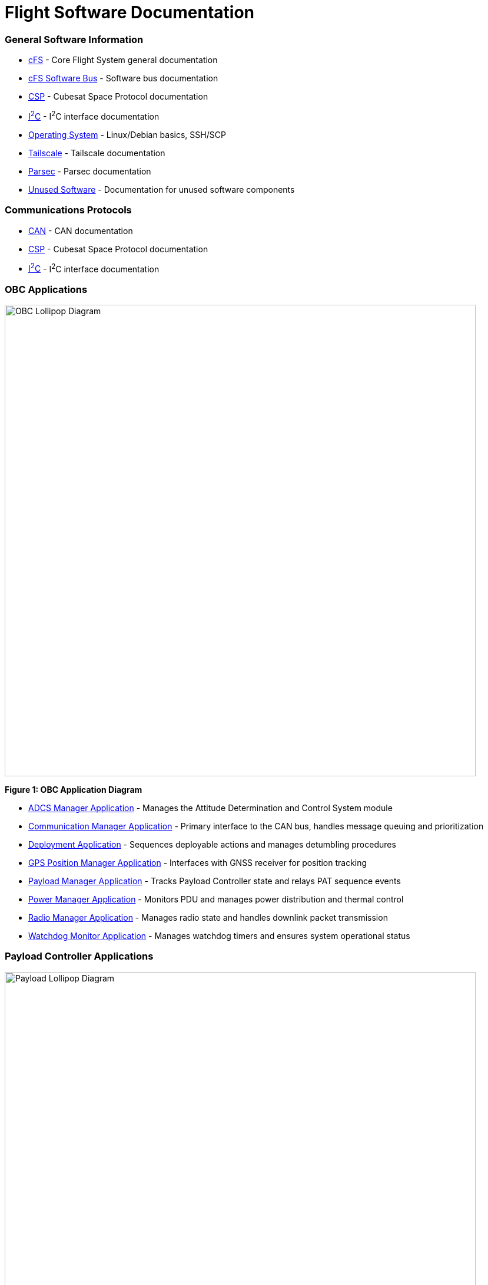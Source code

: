 = Flight Software Documentation

=== General Software Information

* link:cFS-general.html[cFS] - Core Flight System general documentation
* link:cFS-sfotware-bus.html[cFS Software Bus] - Software bus documentation
* link:CSP.html[CSP] - Cubesat Space Protocol documentation
* link:I2C.html[I^2^C] - I^2^C interface documentation
* link:operating-system.html[Operating System] - Linux/Debian basics, SSH/SCP
* link:tailscale.html[Tailscale] - Tailscale documentation
* link:parsec.html[Parsec] - Parsec documentation
* link:unused-software.html[Unused Software] - Documentation for unused software components

=== Communications Protocols

* link:CAN.html[CAN] - CAN documentation
* link:CSP.html[CSP] - Cubesat Space Protocol documentation
* link:I2C.html[I^2^C] - I^2^C interface documentation

=== OBC Applications

[.text-center]
image::OBC_Lollipop.png[OBC Lollipop Diagram, width=800]

[.text-center]
*Figure 1: OBC Application Diagram*

* link:ADCS-manager-app.html[ADCS Manager Application] - Manages the Attitude Determination and Control System module
* link:communication-manager-app.html[Communication Manager Application] - Primary interface to the CAN bus, handles message queuing and prioritization
* link:deployment-app.html[Deployment Application] - Sequences deployable actions and manages detumbling procedures
* link:GPS-manager-app.html[GPS Position Manager Application] - Interfaces with GNSS receiver for position tracking
* link:payload-manager-app.html[Payload Manager Application] - Tracks Payload Controller state and relays PAT sequence events
* link:power-manager-app.html[Power Manager Application] - Monitors PDU and manages power distribution and thermal control
* link:radio-manager-app.html[Radio Manager Application] - Manages radio state and handles downlink packet transmission
* link:watchdog-monitor-app.html[Watchdog Monitor Application] - Manages watchdog timers and ensures system operational status

=== Payload Controller Applications

[.text-center]
image::Payload_Lollipop.png[Payload Lollipop Diagram, width=800]

[.text-center]
*Figure 2: Payload Controller Application Diagram*

* link:data-collection-app.html[Data-Collection Application] - Logs payload data for post-pass analysis and downlink
* link:FPGA-manager-app.html[FPGA Manager Application] - Handles laser-modulation FPGA I/O and telemetry
* link:FSM-manager-app.html[FSM Manager Application] - Manages Fast-Steering Mirror calibration and control
* link:laser-manager.html[Laser Manager Application] - Tracks state and drives beacon and transmission lasers
* link:PAT-app.html[PAT Application] - Orchestrates the Pointing, Acquisition, and Tracking sequence
* link:quadcell-manager-app.html[Quadrant-Photodiode Manager Application] - Processes QPD signals for positioning data

=== NASA Provided cFS Applications

* link:checksum-app.html[Checksum Application] - Ensures onboard memory integrity through CRC calculations
* link:CFDP-app.html[CFDP Application] - Provides CCSDS File Delivery Protocol services
* link:data-store-app.html[Data Store Application] - Stores software bus messages in files
* link:file-manager-app.html[File Manager Application] - Provides onboard file system management services
* link:health-and-safety-app.html[Health and Safety Application] - Monitors application health and provides watchdog services
* link:housekeeping-app.html[Housekeeping Application] - Builds and sends combined telemetry messages
* link:limit-checker-app.html[Limit Checker Application] - Monitors telemetry data against threshold limits
* link:memory-dwell-app.html[Memory Dwell Application] - Monitors memory addresses accessed by CPU
* link:memory-manager-app.html[Memory Manager Application] - Provides memory loading and dumping capabilities
* link:SBN-app.html[SBN Application] - Connects cFE Software Bus to other buses
* link:stored-commands-app.html[Stored Commands Application] - Manages autonomous command sequences

=== Simulation Software

* link:42-simulator.html[42 Simulator] - Simulation environment
* link:D2S2-simulator.html[D2S2 Simulator] - D2S2 simulation environment